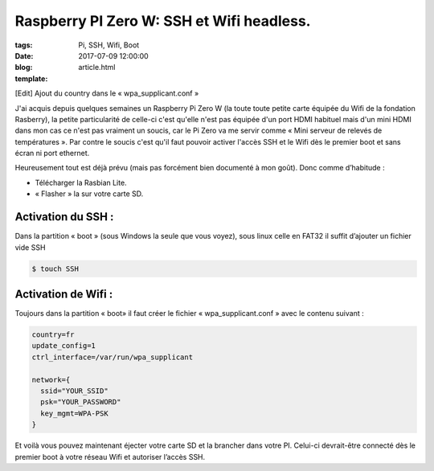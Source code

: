 Raspberry PI Zero W: SSH et Wifi headless.
##########################################

:tags: Pi, SSH, Wifi, Boot
:date: 2017-07-09 12:00:00
:blog:
:template: article.html

[Edit] Ajout du country dans le « wpa_supplicant.conf »

J'ai acquis depuis quelques semaines un Raspberry Pi Zero W (la toute toute petite carte équipée du Wifi de la fondation Rasberry), la petite particularité de celle-ci c'est qu'elle n'est pas équipée d'un port HDMI habituel mais d'un mini HDMI dans mon cas ce n'est pas vraiment un soucis, car le Pi Zero va me servir comme « Mini serveur de relevés de températures ». Par contre le soucis c'est qu'il faut pouvoir activer l'accès SSH et le Wifi dès le premier boot et sans écran ni port ethernet.

Heureusement tout est déjà prévu (mais pas forcément bien documenté à mon goût). Donc comme d’habitude :

- Télécharger la Rasbian Lite.
- « Flasher » la sur votre carte SD.

Activation du SSH :
-------------------

Dans la partition « boot » (sous Windows la seule que vous voyez), sous linux celle en FAT32 il suffit d’ajouter un fichier vide SSH

.. code:: bash

  $ touch SSH

Activation de Wifi :
--------------------

Toujours dans la partition « boot» il faut créer le fichier « wpa_supplicant.conf » avec le contenu suivant :

.. code::

  country=fr
  update_config=1
  ctrl_interface=/var/run/wpa_supplicant

  network={
    ssid="YOUR_SSID"
    psk="YOUR_PASSWORD"
    key_mgmt=WPA-PSK
  }

Et voilà vous pouvez maintenant éjecter votre carte SD et la brancher dans votre PI. Celui-ci devrait-être connecté dès le premier boot à votre réseau Wifi et autoriser l’accès SSH.
